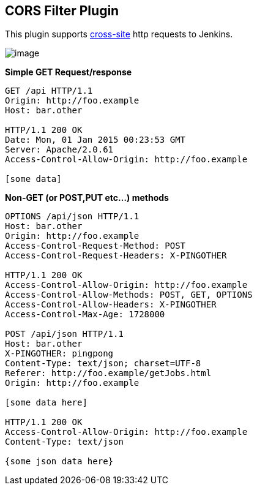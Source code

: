 [[CorsFilterPlugin-CORSFilterPlugin]]
== *CORS Filter Plugin*

[.conf-macro .output-inline]#This plugin supports
http://en.wikipedia.org/wiki/Cross-origin_resource_sharing[cross-site]
http requests to Jenkins. #

[.confluence-embedded-file-wrapper]#image:docs/images/Screen_Shot_2015-12-17_at_10.54.54_PM.png[image]#

*Simple GET Request/response*

[source,syntaxhighlighter-pre]
----
GET /api HTTP/1.1
Origin: http://foo.example
Host: bar.other

HTTP/1.1 200 OK
Date: Mon, 01 Jan 2015 00:23:53 GMT
Server: Apache/2.0.61
Access-Control-Allow-Origin: http://foo.example

[some data]
----

*Non-GET (or POST,PUT etc...) methods*

[source,syntaxhighlighter-pre]
----
OPTIONS /api/json HTTP/1.1
Host: bar.other
Origin: http://foo.example
Access-Control-Request-Method: POST
Access-Control-Request-Headers: X-PINGOTHER

HTTP/1.1 200 OK
Access-Control-Allow-Origin: http://foo.example
Access-Control-Allow-Methods: POST, GET, OPTIONS
Access-Control-Allow-Headers: X-PINGOTHER
Access-Control-Max-Age: 1728000

POST /api/json HTTP/1.1
Host: bar.other
X-PINGOTHER: pingpong
Content-Type: text/json; charset=UTF-8
Referer: http://foo.example/getJobs.html
Origin: http://foo.example

[some data here]

HTTP/1.1 200 OK
Access-Control-Allow-Origin: http://foo.example
Content-Type: text/json

{some json data here}
----
